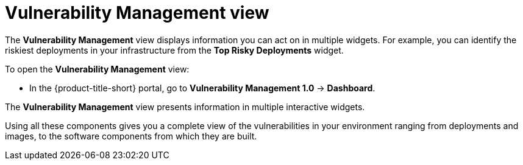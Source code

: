 // Module included in the following assemblies:
//
// * operating/manage-vulnerabilities.adoc
:_mod-docs-content-type: CONCEPT
[id="vulnerability-management-view_{context}"]
= Vulnerability Management view

[role="_abstract"]
The *Vulnerability Management* view displays information you can act on in multiple widgets.
For example, you can identify the riskiest deployments in your infrastructure from the *Top Risky Deployments* widget.

To open the *Vulnerability Management* view:

* In the {product-title-short} portal, go to *Vulnerability Management 1.0* -> *Dashboard*.

The *Vulnerability Management* view presents information in multiple interactive widgets.

Using all these components gives you a complete view of the vulnerabilities in your environment ranging from deployments and images, to the software components from which they are built.
